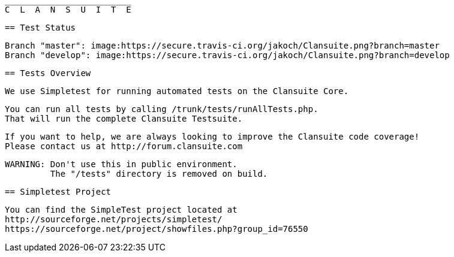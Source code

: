                          _________________________
                         C  L  A  N  S  U  I  T  E

  == Test Status

  Branch "master": image:https://secure.travis-ci.org/jakoch/Clansuite.png?branch=master
  Branch "develop": image:https://secure.travis-ci.org/jakoch/Clansuite.png?branch=develop

  == Tests Overview

  We use Simpletest for running automated tests on the Clansuite Core.

  You can run all tests by calling /trunk/tests/runAllTests.php.
  That will run the complete Clansuite Testsuite.

  If you want to help, we are always looking to improve the Clansuite code coverage!
  Please contact us at http://forum.clansuite.com

  WARNING: Don't use this in public environment.
           The "/tests" directory is removed on build.

  == Simpletest Project

  You can find the SimpleTest project located at
  http://sourceforge.net/projects/simpletest/
  https://sourceforge.net/project/showfiles.php?group_id=76550
